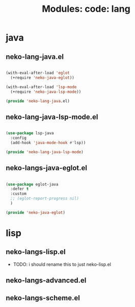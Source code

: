 #+title: Modules: code: lang

* java

** neko-lang-java.el

#+begin_src emacs-lisp :tangle neko-lang-java.el
  
  (with-eval-after-load 'eglot
    (+require 'neko-java-eglot))

  (with-eval-after-load 'lsp-mode
    (+require 'neko-java-lsp-mode))

  (provide 'neko-lang-java.el)

#+end_src

** neko-lang-java-lsp-mode.el

#+begin_src emacs-lisp :tangle neko-lang-java-lsp-mode

  (use-package lsp-java
    :config
    (add-hook 'java-mode-hook #'lsp))

  (provide 'neko-lang-java-lsp-mode)

#+end_src

** neko-langs-java-eglot.el

#+begin_src emacs-lisp

  (use-package eglot-java
    :defer t
    :custom
    ;; (eglot-report-progress nil)
    )

  (provide 'neko-java-eglot)

#+end_src

* lisp

** neko-langs-lisp.el

- TODO: i should rename this to just neko-lisp.el

** neko-langs-advanced.el

** neko-langs-scheme.el

